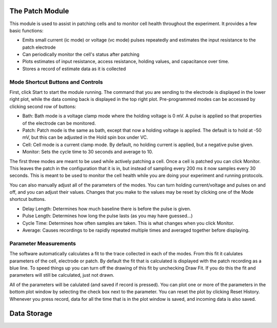 The Patch Module
================

This module is used to assist in patching cells and to monitor cell health throughout the experiment. It provides a few basic functions:
    
* Emits small current (ic mode) or voltage (vc mode) pulses repeatedly and estimates the input resistance to the patch electrode
* Can periodically monitor the cell's status after patching
* Plots estimates of input resistance, access resistance, holding values, and capacitance over time.
* Stores a record of estimate data as it is collected

Mode Shortcut Buttons and Controls
----------------------------------

First, click Start to start the module running. The command that you are sending to the electrode is displayed in the lower 
right plot, while the data coming back is displayed in the top right plot. Pre-programmed modes can be accessed by clicking second row of buttons:

* Bath: Bath mode is a voltage clamp mode where the holding voltage is 0 mV. A pulse is applied so that properties of the electrode can be monitored. 
* Patch: Patch mode is the same as bath, except that now a holding voltage is applied. The default is to hold at -50 mV, but this can be adjusted in the Hold spin box under VC.
* Cell: Cell mode is a current clamp mode. By default, no holding current is applied, but a negative pulse given.
* Monitor: Sets the cycle time to 30 seconds and average to 10.

The first three modes are meant to be used while actively patching a cell. Once a cell is patched you can click Monitor. This
leaves the patch in the configuration that it is in, but instead of sampling every 200 ms it now samples every 30 seconds.
This is meant to be used to monitor the cell health while you are doing your experiment and running protocols. 

You can also manually adjust all of the parameters of the modes. You can turn holding current/voltage and pulses on and off, 
and you can adjust their values. Changes that you make to the values may be reset by clicking one of the Mode shortcut
buttons.

* Delay Length: Determines how much baseline there is before the pulse is given.
* Pulse Length: Determines how long the pulse lasts (as you may have guessed...)
* Cycle Time: Determines how often samples are taken. This is what changes when you click Monitor.
* Average: Causes recordings to be rapidly repeated multiple times and averaged together before displaying.

Parameter Measurements
----------------------

The software automatically calculates a fit to the trace collected in each of the modes. From this fit it calulates 
parameters of the cell, electrode or patch. By default the fit that is calculated is displayed with the patch recording 
as a blue line. To speed things up you can turn off the drawing of this fit by unchecking Draw Fit. If you do this the 
fit and parameters will still be calculated, just not drawn.

All of the parameters will be calulated (and saved if record is pressed). You can plot one or more of the parameters in the
bottom plot window by selecting the check box next to the parameter. You can reset the plot by clicking Reset History. Whenever
you press record, data for all the time that is in the plot window is saved, and incoming data is also saved. 

Data Storage
============

